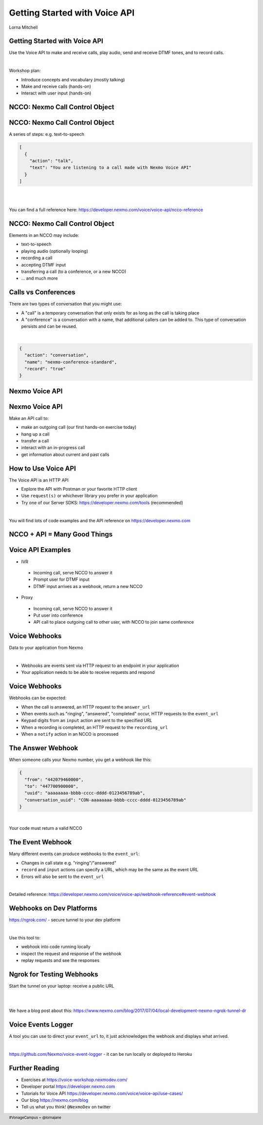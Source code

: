 .. footer::

    #VonageCampus ~ @lornajane

Getting Started with Voice API
##############################

.. class:: titleslideinfo

    Lorna Mitchell

.. Change to a standard page
.. raw:: pdf

    PageBreak standardPage

Getting Started with Voice API
==============================

Use the Voice API to make and receive calls, play audio, send and
receive DTMF tones, and to record calls.

|

Workshop plan:

* Introduce concepts and vocabulary (mostly talking)
* Make and receive calls (hands-on)
* Interact with user input (hands-on)

.. raw:: pdf

    TextAnnotation "A bit of talking, then three exercises for you to try. Use the time well, we're here to help and we'd love to show you around!"

    TextAnnotation "First up: the abbreviation you're going to hear the most today!"

.. Change to a title page
.. raw:: pdf

    PageBreak stepsPage

NCCO: Nexmo Call Control Object
===============================

.. Change to a standard page
.. raw:: pdf

    PageBreak standardPage

NCCO: Nexmo Call Control Object
===============================

A series of steps: e.g. text-to-speech

.. code:: json

  [
    {
      "action": "talk",
      "text": "You are listening to a call made with Nexmo Voice API"
    }
  ]

|

|

You can find a full reference here: https://developer.nexmo.com/voice/voice-api/ncco-reference

.. raw:: pdf

    TextAnnotation "NCCOs describe the flow of the call. They are a series of steps described in JSON"

    TextAnnotation "NCCOs can contain multiple objects in the array, they are done in order and then the call ends when there are no more"

    TextAnnotation "**DEMO:** Open the NCCO reference page from developer.nexmo.com to encourage people"

    TextAnnotation "(list of examples on next slide, don't list here)"


NCCO: Nexmo Call Control Object
===============================

Elements in an NCCO may include:

- text-to-speech
- playing audio (optionally looping)
- recording a call
- accepting DTMF input
- transferring a call (to a conference, or a new NCCO)
- ... and much more

.. raw:: pdf

  TextAnnotation "Emphasise that these are really important at every stage of voice call applications!"

  TextAnnotation "Recordings: start with NCCO, webhook on completion with download link. This is in one of today's stretch goals"

  TextAnnotation "Audio should be hosted on a public URL, such as S3"

  TextAnnotation "DTMF you ask for input, and give the URL to send a webhook to with digits in. That URL (synchronously) returns a new NCCO in response to the given data."

  TextAnnotation "Call vs Conferences is the next slide"

Calls vs Conferences
====================

There are two types of conversation that you might use:

- A "call" is a temporary conversation that only exists for as long as the call is taking place

- A "conference" is a conversation with a name, that additional callers can be added to. This type of conversation persists and can be reused.

|

.. code:: json

    {
      "action": "conversation",
      "name": "nexmo-conference-standard",
      "record": "true"
    }


.. raw:: pdf

  TextAnnotation "Today's examples only use calls"

  TextAnnotation "Use a Conference when you need to know which conversation to have new users join, e.g. conference call or an outgoing call to connect to an existing call when it is answered"

.. Change to a title page
.. raw:: pdf

    PageBreak signpostPage

Nexmo Voice API
===============

.. Change to a standard page
.. raw:: pdf

    PageBreak standardPage

Nexmo Voice API
===============

Make an API call to:

* make an outgoing call (our first hands-on exercise today)
* hang up a call
* transfer a call
* interact with an in-progress call
* get information about current and past calls

.. raw:: pdf

  TextAnnotation "Make the distinction between the NCCO (supplied when the call is started/answered) and the API which operates on the in-progress call and can change things even during the course of an NCCO."

How to Use Voice API
====================

The Voice API is an HTTP API

* Explore the API with Postman or your favorite HTTP client
* Use ``request(s)`` or whichever library you prefer in your application
* Try one of our Server SDKS: https://developer.nexmo.com/tools (recommended)

|

You will find lots of code examples and the API reference on https://developer.nexmo.com

.. raw:: pdf

  TextAnnotation "Really recommend our server SDKs, they make things easier. Available for Java, .NET, Python, NodeJS, PHP, Ruby and Golang."

  TextAnnotation "Code samples on Nexmo Developer have cURL as well so if you're not using a lib, check those"

  TextAnnotation "For exploring the APIs, grab the OpenAPI spec and import into Postman. **DEMO** but no API calls (you need a JWT). Video of this also available"

.. Change to a title page
.. raw:: pdf

    PageBreak comboPage

NCCO + API = Many Good Things
=============================


.. raw:: pdf

    TextAnnotation "Combining the NCCOs to control program flow and the API calls to react to events allows us to create interesting and fully-featured applications."
  TextAnnotation "Some things can be done with either technique, but some things need one or the other! Expect to need both."

.. Change to a standard page
.. raw:: pdf

    PageBreak standardPage

Voice API Examples
==================

*  IVR

  -  Incoming call, serve NCCO to answer it
  -  Prompt user for DTMF input
  -  DTMF input arrives as a webhook, return a new NCCO

*  Proxy

  -  Incoming call, serve NCCO to answer it
  -  Put user into conference
  -  API call to place outgoing call to other user, with NCCO to join same conference

.. raw:: pdf

  TextAnnotation "IVR = Interactive Voice Response"

  TextAnnotation "Use the proxy to allow customers to connect with staff (for example) without revealing actual numbers"

  TextAnnotation "Next: more detail on webhooks"

Voice Webhooks
==============

Data to your application from Nexmo

|

* Webhooks are events sent via HTTP request to an endpoint in your application
  
* Your application needs to be able to receive requests and respond

.. raw:: pdf

  TextAnnotation "(This is almost a title slide, third and final part of the puzzle)"

  TextAnnotation "Webhooks are the link we've missed so far. Things happen, we let your app know"

  TextAnnotation "Updates on status, and payloads in response to events"

  TextAnnotation "Must ack the webhook, in a specific timeframe. Nexmo will retry if not"

  TextAnnotation "Set your URLs through the dashboard or via CLI when you create your application configuration and register a phone number to it"


Voice Webhooks
==============

Webhooks can be expected:

-  When the call is answered, an HTTP request to the ``answer_url``
-  When events such as "ringing", "answered", "completed" occur, HTTP requests to the ``event_url``
-  Keypad digits from an ``input`` action are sent to the specified URL
-  When a recording is completed, an HTTP request to the ``recording_url``
-  When a ``notify`` action in an NCCO is processed

.. raw:: pdf

  TextAnnotation "Answer webhook when someone calls your Nexmo number. Nexmo servers hit your URL and you return an NCCO."

  TextAnnotation "Events show up at the ``event_url``. This is great for knowing what is going on - errors go there too!"

  TextAnnotation "DTMF input results in a webhook with a ``dtmf`` field, you return an NCCO"

  TextAnnotation "When recording is ready, webhook to ``recording_url`` has a link to the file to download"

  TextAnnotation "``notify`` is an NCCO action that sends a webhook to a URL. The NCCO continues afterwards, useful for progress indicators - or you can return an NCCO"


The Answer Webhook
==================

When someone calls your Nexmo number, you get a webhook like this:

.. code:: json

  {
    "from": "442079460000",
    "to": "447700900000",
    "uuid": "aaaaaaaa-bbbb-cccc-dddd-0123456789ab",
    "conversation_uuid": "CON-aaaaaaaa-bbbb-cccc-dddd-0123456789ab"
  }

|

Your code must return a valid NCCO

.. raw:: pdf

  TextAnnotation "Compare with when we do an outgoing call, we can either specify an ``answer_url`` and serve an NCCO, or provide the NCCO when making the call"

The Event Webhook
=================

Many different events can produce webhooks to the ``event_url``:

* Changes in call state e.g. "ringing"/"answered"
* ``record`` and ``input`` actions can specify a URL, which may be the same as the event URL
* Errors will also be sent to the ``event_url``

|

Detailed reference: https://developer.nexmo.com/voice/voice-api/webhook-reference#event-webhook

.. raw:: pdf

  TextAnnotation "Make sure in your own applications that you are capturing this stuff somewhere. Interesting for success, but vital for debugging"

  TextAnnotation "There are some tricks to working with webhooks locally: I'd like to share some tips"

Webhooks on Dev Platforms
=========================

https://ngrok.com/ - secure tunnel to your dev platform

|

Use this tool to:

- webhook into code running locally
- inspect the request and response of the webhook
- replay requests and see the responses

.. raw:: pdf

  TextAnnotation "Proprietary tool with a free tier"

  TextAnnotation "Get a paid account to get a static URL so you don't have to update your webhook configs so often!"

  TextAnnotation "You could also push to cloud"

Ngrok for Testing Webhooks
==========================

Start the tunnel on your laptop: receive a public URL

|

.. image:: images/Ngrok.png
    :width: 12cm

|

We have a blog post about this: https://www.nexmo.com/blog/2017/07/04/local-development-nexmo-ngrok-tunnel-dr

.. raw:: pdf
  TextAnnotation "Google Nexmo and Ngrok to find the post, or see the resources section in the GitHub Repo"

  TextAnnotation "This makes quite a neat demo for anyone who hasn't seen it before. Start a local webserver with basic test script, make some curl requests to it, then show the console interface and web dashboard and replay button."

  TextAnnotation "Encourage people to download/install while I'm talking ..."

Voice Events Logger
===================

A tool you can use to direct your ``event_url`` to, it just acknowledges the webhook and displays what arrived.

|

https://github.com/Nexmo/voice-event-logger - it can be run locally or deployed to Heroku

.. raw:: pdf

  TextAnnotation "A very basic debugging tool to get you started. In a real application you would want to handle the events yourself."

Further Reading
===============

* Exercises at https://voice-workshop.nexmodev.com/
* Developer portal https://developer.nexmo.com
* Tutorials for Voice API https://developer.nexmo.com/voice/voice-api/use-cases/
* Our blog https://nexmo.com/blog
* Tell us what you think! ``@NexmoDev`` on twitter

.. raw:: pdf

  TextAnnotation "The exercises are the rest of the session. Please use the time! Ask us anything!"

  TextAnnotation "Any tech stack will do"

  TextAnnotation "Open the exercises, ask people to ask for help!"
